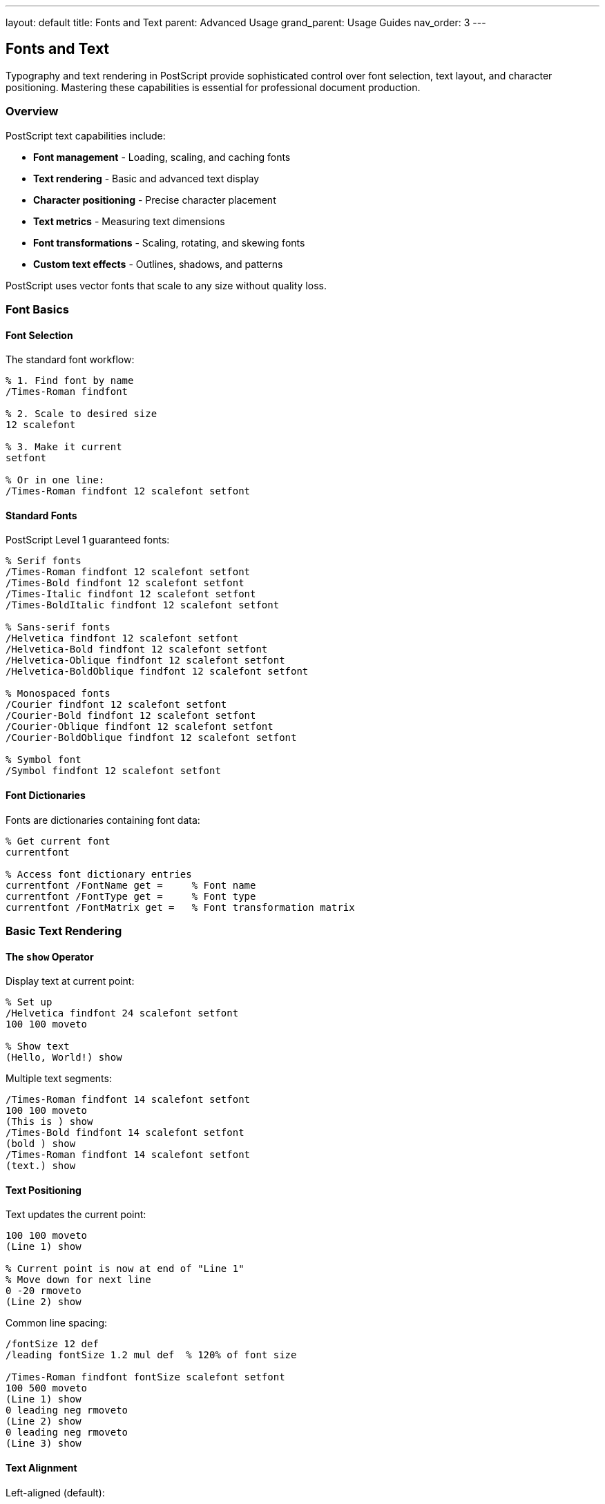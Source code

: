 ---
layout: default
title: Fonts and Text
parent: Advanced Usage
grand_parent: Usage Guides
nav_order: 3
---

== Fonts and Text

Typography and text rendering in PostScript provide sophisticated control over font selection, text layout, and character positioning. Mastering these capabilities is essential for professional document production.

=== Overview

PostScript text capabilities include:

* **Font management** - Loading, scaling, and caching fonts
* **Text rendering** - Basic and advanced text display
* **Character positioning** - Precise character placement
* **Text metrics** - Measuring text dimensions
* **Font transformations** - Scaling, rotating, and skewing fonts
* **Custom text effects** - Outlines, shadows, and patterns

PostScript uses vector fonts that scale to any size without quality loss.

=== Font Basics

==== Font Selection

The standard font workflow:

[source,postscript]
----
% 1. Find font by name
/Times-Roman findfont

% 2. Scale to desired size
12 scalefont

% 3. Make it current
setfont

% Or in one line:
/Times-Roman findfont 12 scalefont setfont
----

==== Standard Fonts

PostScript Level 1 guaranteed fonts:

[source,postscript]
----
% Serif fonts
/Times-Roman findfont 12 scalefont setfont
/Times-Bold findfont 12 scalefont setfont
/Times-Italic findfont 12 scalefont setfont
/Times-BoldItalic findfont 12 scalefont setfont

% Sans-serif fonts
/Helvetica findfont 12 scalefont setfont
/Helvetica-Bold findfont 12 scalefont setfont
/Helvetica-Oblique findfont 12 scalefont setfont
/Helvetica-BoldOblique findfont 12 scalefont setfont

% Monospaced fonts
/Courier findfont 12 scalefont setfont
/Courier-Bold findfont 12 scalefont setfont
/Courier-Oblique findfont 12 scalefont setfont
/Courier-BoldOblique findfont 12 scalefont setfont

% Symbol font
/Symbol findfont 12 scalefont setfont
----

==== Font Dictionaries

Fonts are dictionaries containing font data:

[source,postscript]
----
% Get current font
currentfont

% Access font dictionary entries
currentfont /FontName get =     % Font name
currentfont /FontType get =     % Font type
currentfont /FontMatrix get =   % Font transformation matrix
----

=== Basic Text Rendering

==== The `show` Operator

Display text at current point:

[source,postscript]
----
% Set up
/Helvetica findfont 24 scalefont setfont
100 100 moveto

% Show text
(Hello, World!) show
----

Multiple text segments:

[source,postscript]
----
/Times-Roman findfont 14 scalefont setfont
100 100 moveto
(This is ) show
/Times-Bold findfont 14 scalefont setfont
(bold ) show
/Times-Roman findfont 14 scalefont setfont
(text.) show
----

==== Text Positioning

Text updates the current point:

[source,postscript]
----
100 100 moveto
(Line 1) show

% Current point is now at end of "Line 1"
% Move down for next line
0 -20 rmoveto
(Line 2) show
----

Common line spacing:

[source,postscript]
----
/fontSize 12 def
/leading fontSize 1.2 mul def  % 120% of font size

/Times-Roman findfont fontSize scalefont setfont
100 500 moveto
(Line 1) show
0 leading neg rmoveto
(Line 2) show
0 leading neg rmoveto
(Line 3) show
----

==== Text Alignment

Left-aligned (default):

[source,postscript]
----
100 100 moveto
(Left aligned) show
----

Right-aligned:

[source,postscript]
----
/text (Right aligned) def
/Times-Roman findfont 12 scalefont setfont

% Measure text width
text stringwidth pop

% Move left by text width
neg 0 rmoveto

% Show text
text show
----

Center-aligned:

[source,postscript]
----
/text (Centered) def
/Times-Roman findfont 12 scalefont setfont

% Measure and divide by 2
text stringwidth pop 2 div

% Move left by half width
neg 0 rmoveto

% Show text
text show
----

Alignment helper:

[source,postscript]
----
/alignText {  % x y text alignment -> -
  % alignment: 0=left, 1=center, 2=right
  4 dict begin
    /align exch def
    /text exch def
    /y exch def
    /x exch def

    text stringwidth pop

    align 1 eq {
      2 div neg 0
    } {
      align 2 eq {
        neg 0
      } {
        pop 0 0
      } ifelse
    } ifelse

    x add y moveto
    text show
  end
} def

% Usage
100 100 (Left) 0 alignText
200 100 (Center) 1 alignText
300 100 (Right) 2 alignText
----

=== Advanced Text Operators

==== The `ashow` Operator

Add space after each character:

[source,postscript]
----
% ashow: ax ay string ashow
100 100 moveto
5 0 (Spaced Text) ashow
% Adds 5 points horizontal space after each character
----

==== The `widthshow` Operator

Add space after specific character:

[source,postscript]
----
% widthshow: cx cy char string widthshow
100 100 moveto
10 0 32 (Add space after spaces) widthshow
% Adds 10 points after each space (ASCII 32)
----

==== The `awidthshow` Operator

Combines `ashow` and `widthshow`:

[source,postscript]
----
% awidthshow: cx cy char ax ay string awidthshow
100 100 moveto
20 0 32 2 0 (Spacing example) awidthshow
% 2 points after each char, 20 points after spaces
----

==== The `kshow` Operator

Custom kerning with procedure:

[source,postscript]
----
% kshow: string procedure kshow
% Procedure called between each character pair

/Times-Roman findfont 24 scalefont setfont
100 100 moveto

(WAVE) {
  % Add custom spacing based on characters
  pop  % Current character code
  2 0 rmoveto  % Add 2 points between chars
} kshow
----

Advanced kerning:

[source,postscript]
----
% Custom kerning pairs
/kerningPairs <<
  (AV) -2
  (VA) -2
  (To) -1
  (Wo) -1
>> def

/kernedShow {  % string -> -
  {
    % Get character
    1 string dup 0 4 -1 roll put

    % Show it
    dup show

    % Check for kerning pair
    % (implementation simplified)
  } kshow
} def

(WAVE) kernedShow
----

==== The `cshow` Operator

Callback for each character position:

[source,postscript]
----
% cshow: string procedure cshow
% Procedure gets character code before showing

100 100 moveto
(ABC) {
  % Character code on stack
  dup =  % Print character code
  % Character is shown automatically after procedure
} cshow
----

=== Text Metrics

==== The `stringwidth` Operator

Get text dimensions:

[source,postscript]
----
% stringwidth: string -> width height
/Times-Roman findfont 12 scalefont setfont
(Sample Text) stringwidth
% Returns: width height

% Common usage - get width only
(Sample Text) stringwidth pop pop  % Discard both
(Sample Text) stringwidth exch pop % Keep height
(Sample Text) stringwidth pop      % Keep width
----

Measuring for centering:

[source,postscript]
----
/centerText {  % x y text -> -
  3 dict begin
    /text exch def
    /y exch def
    /x exch def

    text stringwidth pop 2 div
    x exch sub y moveto
    text show
  end
} def

300 400 (Centered Text) centerText
----

==== Bounding Box

Get character bounding boxes:

[source,postscript]
----
% Using charpath to get bounds
/getTextBounds {  % string -> llx lly urx ury
  gsave
    newpath
    0 0 moveto
    true charpath
    pathbbox
  grestore
} def

% Usage
(Text) getTextBounds
% Returns: llx lly urx ury
----

=== Font Transformations

==== The `scalefont` Operator

Scale font to size:

[source,postscript]
----
% scalefont: font scale -> scaledfont
/Times-Roman findfont
12 scalefont setfont

% Different sizes
/Times-Roman findfont 8 scalefont setfont   % Small
/Times-Roman findfont 12 scalefont setfont  % Normal
/Times-Roman findfont 24 scalefont setfont  % Large
/Times-Roman findfont 72 scalefont setfont  % Huge
----

==== The `makefont` Operator

Apply arbitrary transformation matrix:

[source,postscript]
----
% makefont: font matrix -> transformedfont

% Condensed font (50% width)
/Times-Roman findfont
[6 0 0 12 0 0] makefont setfont
100 100 moveto
(Condensed) show

% Expanded font (200% width)
/Times-Roman findfont
[24 0 0 12 0 0] makefont setfont
100 80 moveto
(Expanded) show

% Italic (slanted)
/Times-Roman findfont
[12 0 6 12 0 0] makefont setfont
100 60 moveto
(Slanted) show

% Rotated
/Times-Roman findfont
[0 12 -12 0 0 0] makefont setfont
100 40 moveto
(Rotated) show
----

Combined transformations:

[source,postscript]
----
% Create fancy font transformation
/Times-Bold findfont
[20 0 4 24 0 0] makefont  % Wide and slanted
setfont
100 100 moveto
(Fancy!) show
----

=== Text as Paths

==== The `charpath` Operator

Convert text to path outline:

[source,postscript]
----
% charpath: string boolean charpath
% boolean: true=stroke outline, false=fill outline

/Helvetica-Bold findfont 72 scalefont setfont
newpath
100 200 moveto
(TEXT) true charpath  % Create stroke outline
2 setlinewidth
stroke
----

Outlined text:

[source,postscript]
----
/outlineText {  % text -> -
  gsave
    % Fill
    1 1 1 setrgbcolor
    newpath
    100 200 moveto
    dup false charpath
    fill
  grestore

  % Outline
  0 0 0 setrgbcolor
  newpath
  100 200 moveto
  true charpath
  2 setlinewidth
  stroke
} def

(OUTLINED) outlineText
----

Text with gradient (simulated):

[source,postscript]
----
/Helvetica-Bold findfont 72 scalefont setfont
newpath
100 200 moveto
(GRADIENT) false charpath

% Clip to text
clip
newpath

% Draw gradient through text
0 1 100 {
  /i exch def
  i 100 div dup 0 setrgbcolor
  i 100 200 1 72 rectfill
} for
----

=== Text Effects

==== Drop Shadow

[source,postscript]
----
/shadowText {  % x y text -> -
  3 dict begin
    /text exch def
    /y exch def
    /x exch def

    % Shadow
    gsave
      0.7 setgray
      x 3 add y 3 sub moveto
      text show
    grestore

    % Text
    0 setgray
    x y moveto
    text show
  end
} def

100 100 (Shadow Text) shadowText
----

==== Outline Text

[source,postscript]
----
/outlineText {  % x y text outlineWidth -> -
  4 dict begin
    /width exch def
    /text exch def
    /y exch def
    /x exch def

    /Helvetica-Bold findfont 48 scalefont setfont

    % Outline
    1 1 1 setrgbcolor
    width setlinewidth
    newpath
    x y moveto
    text true charpath
    stroke

    % Fill
    0 0 0 setrgbcolor
    x y moveto
    text show
  end
} def

100 100 (OUTLINE) 3 outlineText
----

==== 3D Text Effect

[source,postscript]
----
/text3D {  % x y text depth -> -
  4 dict begin
    /depth exch def
    /text exch def
    /y exch def
    /x exch def

    /Helvetica-Bold findfont 72 scalefont setfont

    % Depth layers
    depth -1 1 {
      /d exch def
      d depth div 0.3 add setgray
      x d add y d sub moveto
      text show
    } for

    % Front
    1 1 0 setrgbcolor
    x y moveto
    text show
  end
} def

100 200 (3D!) 5 text3D
----

==== Patterned Text

[source,postscript]
----
/patternText {  % x y text -> -
  3 dict begin
    /text exch def
    /y exch def
    /x exch def

    /Helvetica-Bold findfont 72 scalefont setfont

    % Create clipping path from text
    gsave
      newpath
      x y moveto
      text false charpath
      clip
      newpath

      % Draw pattern
      0 5 100 {
        /i exch def
        i 10 mod 10 div setgray
        x i add y 1 72 rectfill
      } for
    grestore
  end
} def

100 200 (PATTERN) patternText
----

=== Multi-line Text

==== Basic Multi-line

[source,postscript]
----
/multiLine {  % x y lineHeight textArray -> -
  4 dict begin
    /lines exch def
    /leading exch def
    /y exch def
    /x exch def

    lines {
      x y moveto
      show
      /y y leading sub def
    } forall
  end
} def

% Usage
100 500 15 [
  (Line 1)
  (Line 2)
  (Line 3)
] multiLine
----

==== Text Box with Word Wrap

[source,postscript]
----
/textBox {  % x y width text -> -
  4 dict begin
    /text exch def
    /boxWidth exch def
    /startY exch def
    /startX exch def

    /currentX startX def
    /currentY startY def
    /fontSize 12 def
    /leading fontSize 1.2 mul def

    /Helvetica findfont fontSize scalefont setfont

    % Split text into words
    text ( ) {
      search {
        % Found space
        dup stringwidth pop
        currentX add boxWidth startX add gt {
          % Word doesn't fit, new line
          /currentX startX def
          /currentY currentY leading sub def
        } if

        currentX currentY moveto
        dup show
        stringwidth pop currentX add
        /currentX exch def

        % Add space width
        ( ) stringwidth pop currentX add
        /currentX exch def
      } {
        % Last word
        currentX currentY moveto
        show
        exit
      } ifelse
    } loop
  end
} def

% Usage
50 500 200 (This is a long text that will automatically wrap to fit within the specified width.) textBox
----

=== Text Layout Patterns

==== Justified Text

[source,postscript]
----
/justifyLine {  % x y width text -> -
  4 dict begin
    /text exch def
    /lineWidth exch def
    /y exch def
    /x exch def

    % Count spaces
    /spaces 0 def
    0 1 text length 1 sub {
      text exch get 32 eq {
        /spaces spaces 1 add def
      } if
    } for

    % Calculate extra space per gap
    spaces 0 gt {
      text stringwidth pop
      lineWidth exch sub
      spaces div

      % Show with extra spacing
      x y moveto
      0 32 text widthshow
    } {
      % No spaces, just show
      x y moveto
      text show
    } ifelse
  end
} def

% Usage
50 100 500 (This line will be justified across the width.) justifyLine
----

==== Vertical Text

[source,postscript]
----
/verticalText {  % x y text -> -
  3 dict begin
    /text exch def
    /y exch def
    /x exch def

    /Helvetica findfont 12 scalefont setfont
    /charHeight 14 def

    0 1 text length 1 sub {
      /i exch def
      x y i charHeight mul sub moveto
      text i 1 getinterval show
    } for
  end
} def

100 500 (VERTICAL) verticalText
----

==== Circular Text

[source,postscript]
----
/circularText {  % centerX centerY radius text -> -
  4 dict begin
    /text exch def
    /r exch def
    /cy exch def
    /cx exch def

    /Helvetica findfont 12 scalefont setfont
    /angleStep 360 text length div def

    0 1 text length 1 sub {
      /i exch def
      /angle i angleStep mul 90 add def

      gsave
        cx cy translate
        angle rotate
        0 r moveto
        text i 1 getinterval show
      grestore
    } for
  end
} def

200 200 100 (CIRCULAR TEXT!) circularText
----

=== Font Management

==== Defining Custom Fonts

[source,postscript]
----
% Define a font alias
/MyFont /Times-Roman findfont 12 scalefont def

% Use it
MyFont setfont
100 100 moveto
(Using custom font) show
----

==== Font Cache

[source,postscript]
----
% Cache scaled fonts for performance
/fontCache 10 dict def

/getCachedFont {  % fontName size -> font
  2 dict begin
    /size exch def
    /name exch def

    /key name =string cvs (-) exch concatstrings
         size =string cvs concatstrings def

    fontCache key known {
      fontCache key get
    } {
      name findfont size scalefont
      dup fontCache key 3 -1 roll put
    } ifelse
  end
} def

% Usage
/Times-Roman 12 getCachedFont setfont
/Helvetica 14 getCachedFont setfont
----

==== Fallback Fonts

[source,postscript]
----
/findFontSafe {  % fontName -> font
  dup
  {
    findfont
  } stopped {
    pop
    (Font not found, using Courier) print
    /Courier findfont
  } if
} def

% Usage
/NonExistentFont findFontSafe 12 scalefont setfont
----

=== Practical Examples

==== Example 1: Title Page

[source,postscript]
----
/titlePage {
  % Title
  /Helvetica-Bold findfont 36 scalefont setfont
  306 600 moveto
  (Document Title) dup stringwidth pop 2 div neg 0 rmoveto
  show

  % Subtitle
  /Helvetica findfont 18 scalefont setfont
  306 560 moveto
  (A Comprehensive Guide) dup stringwidth pop 2 div neg 0 rmoveto
  show

  % Author
  /Times-Italic findfont 14 scalefont setfont
  306 400 moveto
  (By Author Name) dup stringwidth pop 2 div neg 0 rmoveto
  show

  % Date
  /Times-Roman findfont 12 scalefont setfont
  306 370 moveto
  (January 2024) dup stringwidth pop 2 div neg 0 rmoveto
  show
} def

titlePage
----

==== Example 2: Business Card

[source,postscript]
----
/businessCard {
  % Border
  0.5 setlinewidth
  50 50 252 144 rectstroke

  % Name
  /Helvetica-Bold findfont 16 scalefont setfont
  60 160 moveto
  (John Doe) show

  % Title
  /Helvetica findfont 10 scalefont setfont
  60 145 moveto
  (Senior Developer) show

  % Contact info
  /Courier findfont 8 scalefont setfont
  60 120 moveto (Email: john@example.com) show
  60 110 moveto (Phone: +1-555-0123) show
  60 100 moveto (Web: www.example.com) show
} def

businessCard
----

==== Example 3: Invoice Header

[source,postscript]
----
/invoiceHeader {
  % Company name
  /Helvetica-Bold findfont 24 scalefont setfont
  50 750 moveto
  (ACME Corporation) show

  % Address
  /Helvetica findfont 10 scalefont setfont
  50 735 moveto (123 Business St) show
  50 725 moveto (City, State 12345) show

  % Invoice title
  /Helvetica-Bold findfont 18 scalefont setfont
  450 750 moveto (INVOICE) show

  % Invoice details
  /Helvetica findfont 10 scalefont setfont
  450 730 moveto (Invoice #: 12345) show
  450 720 moveto (Date: 2024-01-15) show
  450 710 moveto (Due: 2024-02-15) show
} def

invoiceHeader
----

==== Example 4: Code Listing

[source,postscript]
----
/codeListing {  % lines -> -
  1 dict begin
    /lines exch def
    /y 700 def
    /lineHeight 12 def

    % Background
    0.95 setgray
    50 y lineHeight lines length mul add 500 lineHeight lines length mul sub rectfill

    % Line numbers and code
    /Courier findfont 9 scalefont setfont

    0 1 lines length 1 sub {
      /i exch def

      % Line number
      0.5 setgray
      55 y moveto
      i 1 add =string cvs show

      % Code
      0 setgray
      90 y moveto
      lines i get show

      /y y lineHeight sub def
    } for
  end
} def

% Usage
[
  (function hello() {)
  (  console.log("Hello");)
  (})
] codeListing
----

=== Best Practices

==== Cache Fonts

[source,postscript]
----
% Good: define once, use many times
/bodyFont /Times-Roman findfont 12 scalefont def
/headingFont /Helvetica-Bold findfont 18 scalefont def

bodyFont setfont
(Body text) show

headingFont setfont
(Heading) show
----

==== Use Appropriate Fonts

[source,postscript]
----
% Serif for body text (easier to read)
/Times-Roman findfont 11 scalefont setfont

% Sans-serif for headings
/Helvetica-Bold findfont 18 scalefont setfont

% Monospace for code
/Courier findfont 9 scalefont setfont
----

==== Consistent Leading

[source,postscript]
----
% Define leading as multiple of font size
/fontSize 12 def
/leading fontSize 1.2 mul def  % 120% = good readability

% Or
/leading fontSize 1.5 mul def  % 150% = loose, airy
----

==== Check Text Bounds

[source,postscript]
----
/showInBounds {  % x y width text -> -
  4 dict begin
    /text exch def
    /maxWidth exch def
    /y exch def
    /x exch def

    text stringwidth pop maxWidth gt {
      % Text too wide, scale down
      /Times-Roman findfont
      maxWidth text stringwidth pop div 12 mul
      scalefont setfont
    } if

    x y moveto text show
  end
} def
----

=== Common Pitfalls

==== Forgetting Current Point

[source,postscript]
----
% Wrong: no current point
(Text) show  % ERROR: nocurrentpoint

% Correct: set position first
100 100 moveto
(Text) show
----

==== Mixing Coordinate Systems

[source,postscript]
----
% Be careful with transformations
gsave
  100 100 translate
  0 0 moveto  % Now at (100, 100) in page space
  (Text) show
grestore
----

==== Not Scaling Font

[source,postscript]
----
% Wrong: font not scaled
/Times-Roman findfont setfont  % HUGE!

% Correct: always scale
/Times-Roman findfont 12 scalefont setfont
----

=== Performance Tips

==== Minimize Font Changes

[source,postscript]
----
% Good: batch by font
/Times-Roman findfont 12 scalefont setfont
100 100 moveto (Line 1) show
100 85 moveto (Line 2) show
100 70 moveto (Line 3) show

% Less efficient: font changes
/Times-Roman findfont 12 scalefont setfont
100 100 moveto (Line 1) show
/Helvetica findfont 12 scalefont setfont
100 85 moveto (Line 2) show
/Times-Roman findfont 12 scalefont setfont
100 70 moveto (Line 3) show
----

==== Use `bind` for Text Procedures

[source,postscript]
----
/showCentered {
  dup stringwidth pop 2 div neg 0 rmoveto
  show
} bind def
----

=== See Also

* link:/docs/commands/references/[Font & Text Commands] - Complete command reference
* link:/docs/commands/references/show/[show] - Display text
* link:/docs/commands/references/findfont/[findfont] - Find font
* link:/docs/commands/references/scalefont/[scalefont] - Scale font
* link:/docs/commands/references/setfont/[setfont] - Set current font
* link:/docs/commands/references/stringwidth/[stringwidth] - Measure text
* link:/docs/commands/references/charpath/[charpath] - Text to path
* link:/docs/usage/advanced/color-spaces/[Color Spaces] - Text colors
* link:/docs/usage/basic/graphics-state/[Graphics State] - Text rendering state
